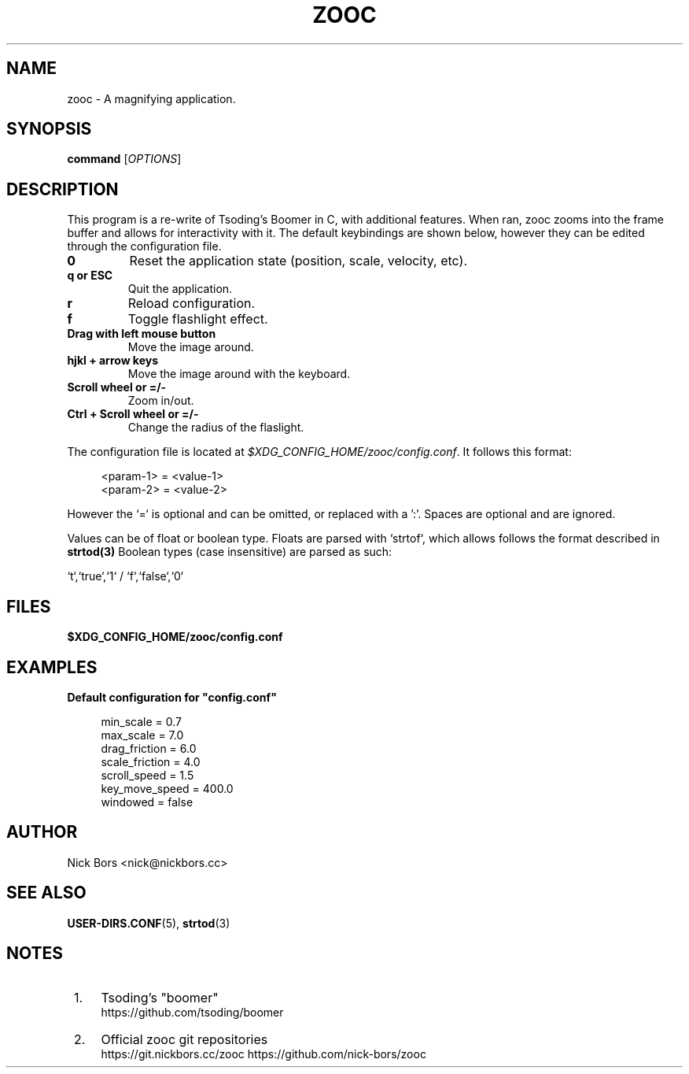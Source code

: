 .TH ZOOC 1 "May 2025" "1.0" "User Commands"
.SH NAME
zooc \- A magnifying application.
.SH SYNOPSIS
.B command
[\fI\,OPTIONS\fR]
.SH DESCRIPTION
.PP
This program is a re-write of Tsoding's Boomer in C, with additional features.
When ran, zooc zooms into the frame buffer and allows for interactivity with it.
The default keybindings are shown below, however they can be edited through the configuration file.

.TP
\fB0\fR
Reset the application state (position, scale, velocity, etc).
.TP
\fBq or ESC\fR
Quit the application.
.TP
\fBr\fR
Reload configuration.
.TP
\fBf\fR
Toggle flashlight effect.
.TP
\fBDrag with left mouse button\fR
Move the image around.
.TP
\fBhjkl + arrow keys\fR
Move the image around with the keyboard.
.TP
\fBScroll wheel or =/-\fR
Zoom in/out.
.TP
\fBCtrl + Scroll wheel or =/-\fR
Change the radius of the flaslight.
.PP
The configuration file is located at \fI$XDG_CONFIG_HOME/zooc/config.conf\fR. It
follows this format:
.sp
.if n \{\
.RS 4
.\}
.nf
<param-1> = <value-1>
<param-2> = <value-2>
.RE
.fi
.PP
However the `=` is optional and can be omitted, or replaced with a ':'.
Spaces are optional and are ignored.
.PP
Values can be of float or boolean type. Floats are parsed with `strtof`, which
allows follows the format described in \fBstrtod(3)\fR
Boolean types (case insensitive) are parsed as such:
.sp
`t`,`true`,`1` / `f`,`false`,`0`
.SH FILES
.sp
\fB$XDG_CONFIG_HOME/zooc/config.conf\fR
.SH EXAMPLES
.PP
\fBDefault configuration for "config.conf"\fR
.sp
.if n \{\
.RS 4
.\}
.nf
min_scale        = 0.7
max_scale        = 7.0
drag_friction    = 6.0
scale_friction   = 4.0
scroll_speed     = 1.5
key_move_speed   = 400.0
windowed         = false
.RE
.fi
.SH AUTHOR
Nick Bors <nick@nickbors.cc>

.SH SEE ALSO
\fBUSER-DIRS.CONF\fR(5), \fBstrtod\fR(3)
.SH NOTES
.IP " 1." 4
Tsoding's "boomer"
.RS 4
\%https://github.com/tsoding/boomer
.RE
.IP " 2." 4
Official zooc git repositories
.RS 4
\%https://git.nickbors.cc/zooc
\%https://github.com/nick-bors/zooc
.RE
